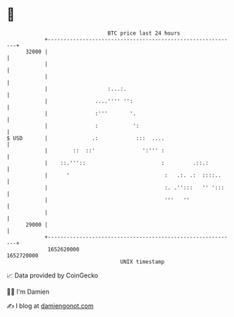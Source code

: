 * 👋

#+begin_example
                                   BTC price last 24 hours                    
               +------------------------------------------------------------+ 
         32000 |                                                            | 
               |                                                            | 
               |                                                            | 
               |                   :...:.                                   | 
               |               ....'''' '':                                 | 
               |               :'''       '.                                | 
               |               :           ':                               | 
   $ USD       |              .:            :::  ....                       | 
               |        ::  ::'               ':''' :                       | 
               |    ::.'''::                        :         .::.:         | 
               |      '                              :   .:. .:  ::::..     | 
               |                                     :. .'':::   '' ':::    | 
               |                                     '''   ''               | 
               |                                                            | 
         29000 |                                                            | 
               +------------------------------------------------------------+ 
                1652620000                                        1652720000  
                                       UNIX timestamp                         
#+end_example
📈 Data provided by CoinGecko

🧑‍💻 I'm Damien

✍️ I blog at [[https://www.damiengonot.com][damiengonot.com]]
